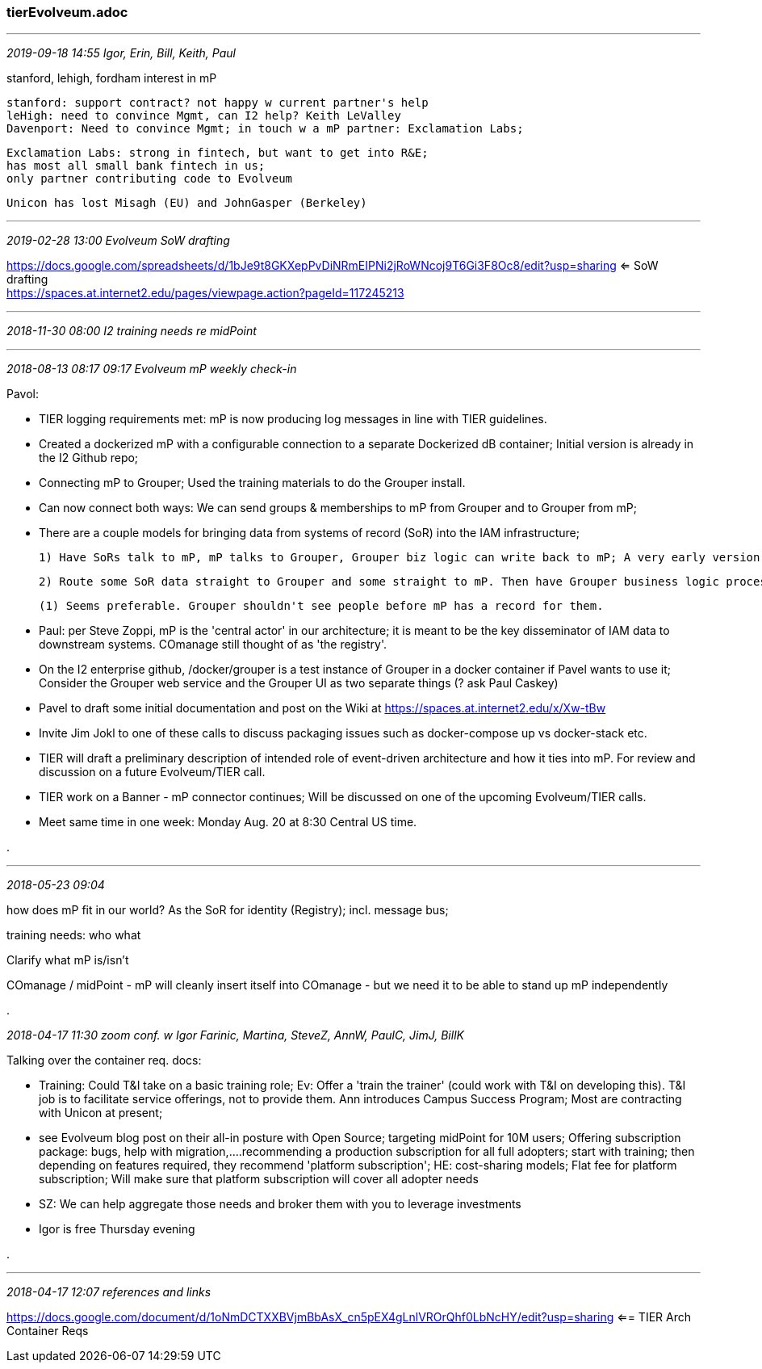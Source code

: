 === tierEvolveum.adoc
- - -
_2019-09-18 14:55 Igor, Erin, Bill, Keith, Paul_

stanford, lehigh, fordham interest in mP

 stanford: support contract? not happy w current partner's help
 leHigh: need to convince Mgmt, can I2 help? Keith LeValley
 Davenport: Need to convince Mgmt; in touch w a mP partner: Exclamation Labs;

 Exclamation Labs: strong in fintech, but want to get into R&E;
 has most all small bank fintech in us;
 only partner contributing code to Evolveum

 Unicon has lost Misagh (EU) and JohnGasper (Berkeley)

- - -
_2019-02-28 13:00 Evolveum SoW drafting_

https://docs.google.com/spreadsheets/d/1bJe9t8GKXepPvDiNRmEIPNi2jRoWNcoj9T6Gi3F8Oc8/edit?usp=sharing <= SoW drafting +
https://spaces.at.internet2.edu/pages/viewpage.action?pageId=117245213

- - -
_2018-11-30 08:00 I2 training needs re midPoint_

- - -
_2018-08-13 08:17 09:17  Evolveum mP weekly check-in_

Pavol:

- TIER logging requirements met: mP is now producing log messages in line with TIER guidelines.

- Created a dockerized mP with a configurable connection to a separate Dockerized dB container; Initial version is already in the I2 Github repo;

- Connecting mP to Grouper; Used the training materials to do the Grouper install.

- Can now connect both ways: We can send groups & memberships to mP from Grouper and to Grouper from mP;

- There are a couple models for bringing data from systems of record (SoR) into the IAM infrastructure;

 1) Have SoRs talk to mP, mP talks to Grouper, Grouper biz logic can write back to mP; A very early version of this is done. SQL data connection from Grouper, can grab data from mP; Custom Loader moved mP information to Grouper;

 2) Route some SoR data straight to Grouper and some straight to mP. Then have Grouper business logic process it and push the results into mP for further provisioning.

 (1) Seems preferable. Grouper shouldn't see people before mP has a record for them.

- Paul: per Steve Zoppi, mP is the 'central actor' in our architecture; it is meant to be the key disseminator of IAM data to downstream systems. COmanage still thought of as 'the registry'.

- On the I2 enterprise github, /docker/grouper is a test instance of Grouper in a docker container if Pavel wants to use it; Consider the Grouper web service and the Grouper UI as two separate things (? ask Paul Caskey)

- Pavel to draft some initial documentation and post on the Wiki at https://spaces.at.internet2.edu/x/Xw-tBw

- Invite Jim Jokl to one of these calls to discuss packaging issues such as docker-compose up vs docker-stack etc.

- TIER will draft a preliminary description of intended role of event-driven architecture and how it ties into mP. For review and discussion on a future Evolveum/TIER call.

- TIER work on a Banner - mP connector continues; Will be discussed on one of the upcoming Evolveum/TIER calls.

- Meet same time in one week: Monday Aug. 20 at 8:30 Central US time.

.

- - -
_2018-05-23 09:04_

how does mP fit in our world? As the SoR for identity (Registry); incl. message bus;

training needs: who what

Clarify what mP is/isn't

COmanage / midPoint
- mP will cleanly insert itself into COmanage
- but we need it to be able to stand up mP independently

.

_2018-04-17 11:30  zoom conf. w Igor Farinic, Martina, SteveZ, AnnW, PaulC, JimJ, BillK_

Talking over the container req. docs:

- Training: Could T&I take on a basic training role; Ev: Offer a 'train the trainer' (could work with T&I on developing this). T&I job is to facilitate service offerings, not to provide them. Ann introduces Campus Success Program; Most are contracting with Unicon at present;


- see Evolveum blog post on their all-in posture with Open Source; targeting midPoint for 10M users; Offering subscription package: bugs, help with migration,....recommending a production subscription for all full adopters; start with training; then depending on features required, they recommend 'platform subscription'; HE: cost-sharing models; Flat fee for platform subscription; Will make sure that platform subscription will cover all adopter needs
  - SZ: We can help aggregate those needs and broker them with you to leverage investments

- Igor is free Thursday evening

.

- - -
_2018-04-17 12:07  references and links_

https://docs.google.com/document/d/1oNmDCTXXBVjmBbAsX_cn5pEX4gLnlVROrQhf0LbNcHY/edit?usp=sharing  <== TIER Arch Container Reqs
